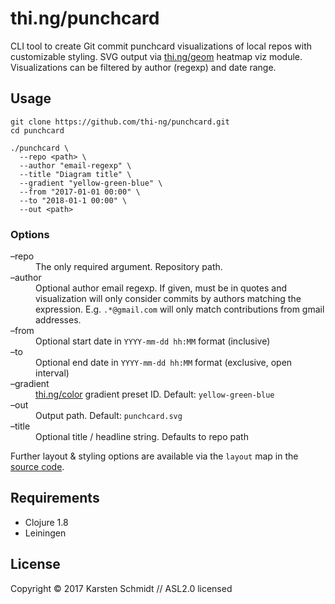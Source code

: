 * thi.ng/punchcard

CLI tool to create Git commit punchcard visualizations of local repos
with customizable styling. SVG output via [[https://github.com/thi-ng/geom/blob/develop/examples/viz/demos.org#heatmap][thi.ng/geom]] heatmap viz
module. Visualizations can be filtered by author (regexp) and date
range.

[[./assets/example-geom.png]]

[[./assets/example-cthing.png]]

** Usage

#+BEGIN_SRC shell
git clone https://github.com/thi-ng/punchcard.git
cd punchcard

./punchcard \
  --repo <path> \
  --author "email-regexp" \
  --title "Diagram title" \
  --gradient "yellow-green-blue" \
  --from "2017-01-01 00:00" \
  --to "2018-01-1 00:00" \
  --out <path>
#+END_SRC

*** Options

- --repo :: The only required argument. Repository path.
- --author :: Optional author email regexp. If given, must be in
     quotes and visualization will only consider commits by authors
     matching the expression. E.g. =.*@gmail.com= will only match
     contributions from gmail addresses.
- --from :: Optional start date in =YYYY-mm-dd hh:MM= format (inclusive)
- --to :: Optional end date in =YYYY-mm-dd hh:MM= format (exclusive, open interval)
- --gradient :: [[https://github.com/thi-ng/color/blob/master/src/gradients.org][thi.ng/color]] gradient preset ID. Default: =yellow-green-blue=
- --out :: Output path. Default: =punchcard.svg=
- --title :: Optional title / headline string. Defaults to repo path

Further layout & styling options are available via the =layout= map in the [[https://github.com/thi-ng/punchcard/blob/master/src/thi/ng/punchcard/core.clj#L15][source code]].

** Requirements

- Clojure 1.8
- Leiningen

** License

Copyright © 2017 Karsten Schmidt // ASL2.0 licensed

